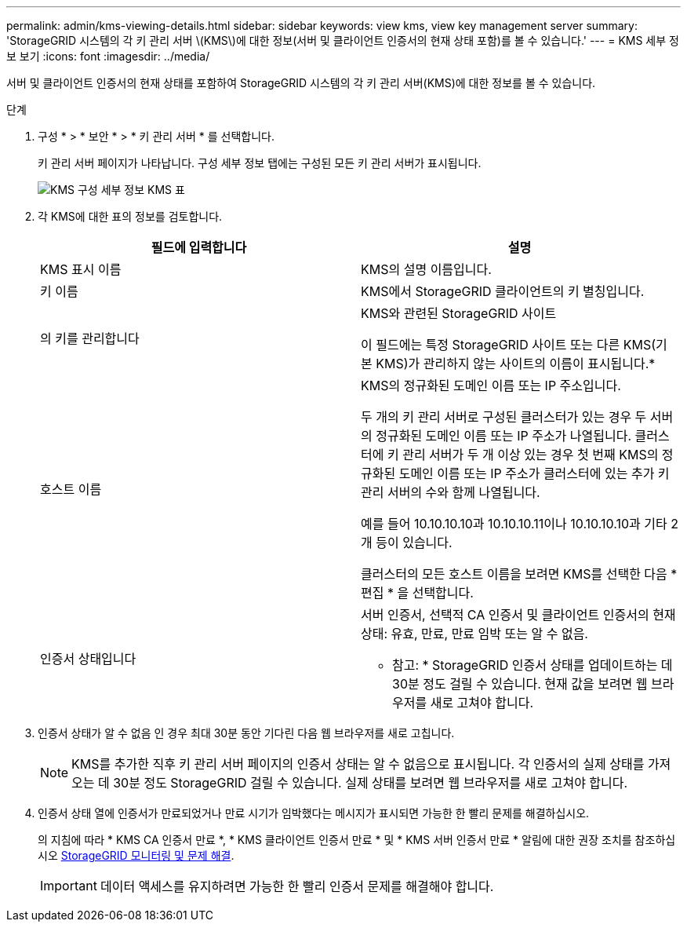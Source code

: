 ---
permalink: admin/kms-viewing-details.html 
sidebar: sidebar 
keywords: view kms, view key management server 
summary: 'StorageGRID 시스템의 각 키 관리 서버 \(KMS\)에 대한 정보(서버 및 클라이언트 인증서의 현재 상태 포함)를 볼 수 있습니다.' 
---
= KMS 세부 정보 보기
:icons: font
:imagesdir: ../media/


[role="lead"]
서버 및 클라이언트 인증서의 현재 상태를 포함하여 StorageGRID 시스템의 각 키 관리 서버(KMS)에 대한 정보를 볼 수 있습니다.

.단계
. 구성 * > * 보안 * > * 키 관리 서버 * 를 선택합니다.
+
키 관리 서버 페이지가 나타납니다. 구성 세부 정보 탭에는 구성된 모든 키 관리 서버가 표시됩니다.

+
image::../media/kms_configuration_details_table.png[KMS 구성 세부 정보 KMS 표]

. 각 KMS에 대한 표의 정보를 검토합니다.
+
[cols="1a,1a"]
|===
| 필드에 입력합니다 | 설명 


 a| 
KMS 표시 이름
 a| 
KMS의 설명 이름입니다.



 a| 
키 이름
 a| 
KMS에서 StorageGRID 클라이언트의 키 별칭입니다.



 a| 
의 키를 관리합니다
 a| 
KMS와 관련된 StorageGRID 사이트

이 필드에는 특정 StorageGRID 사이트 또는 다른 KMS(기본 KMS)가 관리하지 않는 사이트의 이름이 표시됩니다.*



 a| 
호스트 이름
 a| 
KMS의 정규화된 도메인 이름 또는 IP 주소입니다.

두 개의 키 관리 서버로 구성된 클러스터가 있는 경우 두 서버의 정규화된 도메인 이름 또는 IP 주소가 나열됩니다. 클러스터에 키 관리 서버가 두 개 이상 있는 경우 첫 번째 KMS의 정규화된 도메인 이름 또는 IP 주소가 클러스터에 있는 추가 키 관리 서버의 수와 함께 나열됩니다.

예를 들어 10.10.10.10과 10.10.10.11이나 10.10.10.10과 기타 2개 등이 있습니다.

클러스터의 모든 호스트 이름을 보려면 KMS를 선택한 다음 * 편집 * 을 선택합니다.



 a| 
인증서 상태입니다
 a| 
서버 인증서, 선택적 CA 인증서 및 클라이언트 인증서의 현재 상태: 유효, 만료, 만료 임박 또는 알 수 없음.

* 참고: * StorageGRID 인증서 상태를 업데이트하는 데 30분 정도 걸릴 수 있습니다. 현재 값을 보려면 웹 브라우저를 새로 고쳐야 합니다.

|===
. 인증서 상태가 알 수 없음 인 경우 최대 30분 동안 기다린 다음 웹 브라우저를 새로 고칩니다.
+

NOTE: KMS를 추가한 직후 키 관리 서버 페이지의 인증서 상태는 알 수 없음으로 표시됩니다. 각 인증서의 실제 상태를 가져오는 데 30분 정도 StorageGRID 걸릴 수 있습니다. 실제 상태를 보려면 웹 브라우저를 새로 고쳐야 합니다.

. 인증서 상태 열에 인증서가 만료되었거나 만료 시기가 임박했다는 메시지가 표시되면 가능한 한 빨리 문제를 해결하십시오.
+
의 지침에 따라 * KMS CA 인증서 만료 *, * KMS 클라이언트 인증서 만료 * 및 * KMS 서버 인증서 만료 * 알림에 대한 권장 조치를 참조하십시오 xref:../monitor/index.adoc[StorageGRID 모니터링 및 문제 해결].

+

IMPORTANT: 데이터 액세스를 유지하려면 가능한 한 빨리 인증서 문제를 해결해야 합니다.



